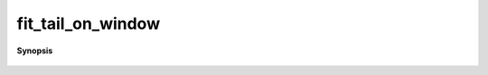 ..
   Generated automatically by cpp2rst

.. highlight:: c
.. role:: red
.. role:: green
.. role:: param
.. role:: cppbrief


.. _fit_tail_on_window:

fit_tail_on_window
==================


**Synopsis**

 .. rst-class:: cppsynopsis

    1. | :cppbrief:`FIXME For backward compatibility only`
       | :green:`template<typename T>`
       | auto :red:`fit_tail_on_window` (G<imfreq, T> const & :param:`g`,
       |   int :param:`n_min`,
       |   int :param:`n_max`,
       |   array_const_view<dcomplex, 3> :param:`known_moments`,
       |   int :param:`n_tail_max`,
       |   int :param:`expansion_order`)





     Fit_tail on a window